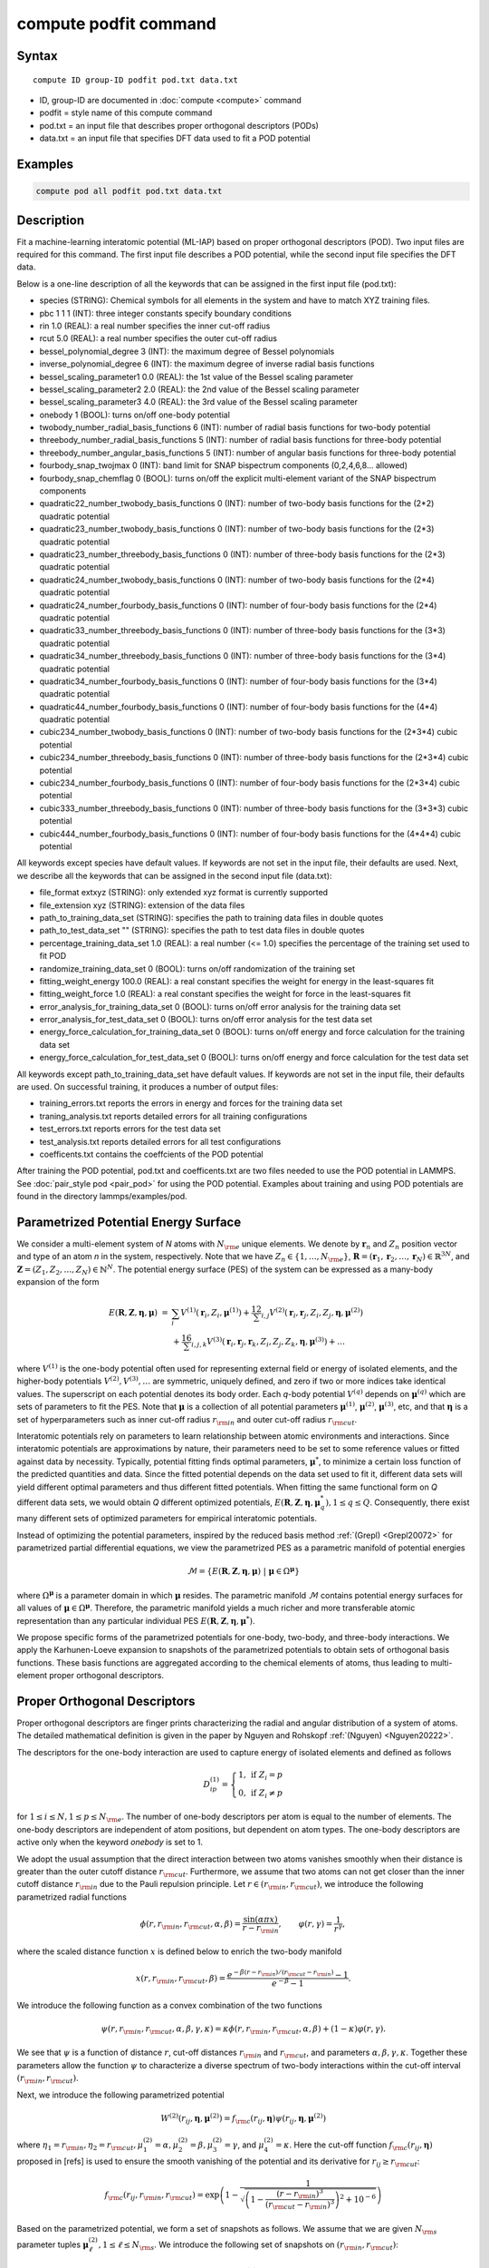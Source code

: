 .. index:: compute podfit

compute podfit command
======================

Syntax
""""""

.. parsed-literal::

   compute ID group-ID podfit pod.txt data.txt

* ID, group-ID are documented in :doc:`compute <compute>` command
* podfit = style name of this compute command
* pod.txt = an input file that describes proper orthogonal descriptors (PODs)
* data.txt = an input file that specifies DFT data used to fit a POD potential


Examples
""""""""

.. code-block:: LAMMPS

   compute pod all podfit pod.txt data.txt   

Description
"""""""""""

Fit a machine-learning interatomic potential (ML-IAP) based on proper orthogonal descriptors (POD). 
Two input files are required for this command. The first input file describes 
a POD potential, while the second input file specifies the DFT data.  

Below is a one-line description of all the keywords that can be assigned in the 
first input file (pod.txt):

* species (STRING): Chemical symbols for all elements in the system and have to match XYZ training files.
* pbc 1 1 1 (INT): three integer constants specify boundary conditions
* rin 1.0 (REAL): a real number specifies the inner cut-off radius
* rcut 5.0 (REAL): a real number specifies the outer cut-off radius
* bessel_polynomial_degree 3 (INT): the maximum degree of Bessel polynomials
* inverse_polynomial_degree 6 (INT): the maximum degree of inverse radial basis functions
* bessel_scaling_parameter1 0.0 (REAL): the 1st value of the Bessel scaling parameter
* bessel_scaling_parameter2 2.0 (REAL): the 2nd value of the Bessel scaling parameter
* bessel_scaling_parameter3 4.0 (REAL): the 3rd value of the Bessel scaling parameter
* onebody 1 (BOOL): turns on/off one-body potential 
* twobody_number_radial_basis_functions 6 (INT): number of radial basis functions for two-body potential 
* threebody_number_radial_basis_functions 5 (INT): number of radial basis functions for three-body potential 
* threebody_number_angular_basis_functions 5 (INT): number of angular basis functions for three-body potential 
* fourbody_snap_twojmax 0 (INT): band limit for SNAP bispectrum components (0,2,4,6,8... allowed) 
* fourbody_snap_chemflag 0 (BOOL): turns on/off the explicit multi-element variant of the SNAP bispectrum components
* quadratic22_number_twobody_basis_functions 0 (INT): number of two-body basis functions for the (2*2) quadratic potential
* quadratic23_number_twobody_basis_functions 0 (INT): number of two-body basis functions for the (2*3) quadratic potential
* quadratic23_number_threebody_basis_functions 0 (INT): number of three-body basis functions for the (2*3) quadratic potential
* quadratic24_number_twobody_basis_functions 0 (INT): number of two-body basis functions for the (2*4) quadratic potential
* quadratic24_number_fourbody_basis_functions 0 (INT): number of four-body basis functions for the (2*4) quadratic potential
* quadratic33_number_threebody_basis_functions 0 (INT): number of three-body basis functions for the (3*3) quadratic potential
* quadratic34_number_threebody_basis_functions 0 (INT): number of three-body basis functions for the (3*4) quadratic potential
* quadratic34_number_fourbody_basis_functions 0 (INT): number of four-body basis functions for the (3*4) quadratic potential
* quadratic44_number_fourbody_basis_functions 0 (INT): number of four-body basis functions for the (4*4) quadratic potential
* cubic234_number_twobody_basis_functions 0 (INT): number of two-body basis functions for the (2*3*4) cubic potential
* cubic234_number_threebody_basis_functions 0 (INT): number of three-body basis functions for the (2*3*4) cubic potential
* cubic234_number_fourbody_basis_functions 0 (INT): number of four-body basis functions for the (2*3*4) cubic potential
* cubic333_number_threebody_basis_functions 0 (INT): number of three-body basis functions for the (3*3*3) cubic potential
* cubic444_number_fourbody_basis_functions 0 (INT): number of four-body basis functions for the (4*4*4) cubic potential

All keywords except species have default values. If keywords are not set in the input file, their defaults are used. 
Next, we describe all the keywords that can be assigned in the second input file (data.txt):

* file_format extxyz (STRING): only extended xyz format is currently supported 
* file_extension xyz (STRING): extension of the data files 
* path_to_training_data_set (STRING): specifies the path to training data files in double quotes
* path_to_test_data_set "" (STRING): specifies the path to test data files in double quotes
* percentage_training_data_set 1.0 (REAL): a real number (<= 1.0) specifies the percentage of the training set used to fit POD 
* randomize_training_data_set 0 (BOOL): turns on/off randomization of the training set
* fitting_weight_energy 100.0 (REAL): a real constant specifies the weight for energy in the least-squares fit
* fitting_weight_force 1.0 (REAL): a real constant specifies the weight for force in the least-squares fit
* error_analysis_for_training_data_set 0 (BOOL): turns on/off error analysis for the training data set
* error_analysis_for_test_data_set 0 (BOOL): turns on/off error analysis for the test data set
* energy_force_calculation_for_training_data_set 0 (BOOL): turns on/off energy and force calculation for the training data set
* energy_force_calculation_for_test_data_set 0 (BOOL): turns on/off energy and force calculation for the test data set

All keywords except path_to_training_data_set have default values. If keywords are not set in the input file, their defaults are used. 
On successful training, it produces a number of output files:

* training_errors.txt  reports the errors in energy and forces for the training data set
* traning_analysis.txt reports detailed errors for all training configurations 
* test_errors.txt reports errors for the test data set 
* test_analysis.txt reports detailed errors for all test configurations 
* coefficents.txt contains the coeffcients of the POD potential 
 
After training the POD potential, pod.txt and coefficents.txt are two files needed to use the 
POD potential in LAMMPS. See :doc:`pair_style pod <pair_pod>` for using the POD potential. Examples about training and using POD potentials are found in the directory lammps/examples/pod.

Parametrized Potential Energy Surface
"""""""""""""""""""""""""""""""""""""

We consider a multi-element system of *N* atoms with :math:`N_{\rm e}` unique elements. 
We denote by :math:`\boldsymbol r_n` and :math:`Z_n` position vector and type of an atom *n* in 
the system, respectively. Note that we have :math:`Z_n \in \{1, \ldots, N_{\rm e} \}`, 
:math:`\boldsymbol R = (\boldsymbol r_1, \boldsymbol r_2, \ldots, \boldsymbol r_N) \in \mathbb{R}^{3N}`, and 
:math:`\boldsymbol Z = (Z_1, Z_2, \ldots, Z_N) \in \mathbb{N}^{N}`. The potential energy surface 
(PES) of the system can be expressed as a many-body expansion of the form

.. math::

    E(\boldsymbol R, \boldsymbol Z, \boldsymbol{\eta}, \boldsymbol{\mu}) \ = \ & \sum_{i} V^{(1)}(\boldsymbol r_i, Z_i, \boldsymbol \mu^{(1)} ) + \frac12 \sum_{i,j} V^{(2)}(\boldsymbol r_i, \boldsymbol r_j, Z_i, Z_j, \boldsymbol \eta, \boldsymbol \mu^{(2)})  \\
    & + \frac16 \sum_{i,j,k} V^{(3)}(\boldsymbol r_i, \boldsymbol r_j, \boldsymbol r_k, Z_i, Z_j, Z_k, \boldsymbol \eta, \boldsymbol \mu^{(3)}) + \ldots 

where :math:`V^{(1)}` is the one-body potential often used for representing external field 
or energy of isolated elements, and the higher-body potentials :math:`V^{(2)}, V^{(3)}, \ldots` 
are symmetric, uniquely defined, and zero if two or more indices take identical values. 
The superscript on each potential denotes its body order. Each *q*-body potential :math:`V^{(q)}` 
depends on :math:`\boldsymbol \mu^{(q)}`  which are sets of parameters to fit the PES. Note 
that :math:`\boldsymbol \mu` is a collection of all potential parameters 
:math:`\boldsymbol \mu^{(1)}`, :math:`\boldsymbol \mu^{(2)}`, :math:`\boldsymbol \mu^{(3)}`, etc, 
and that :math:`\boldsymbol \eta` is a set of hyperparameters such as inner cut-off radius 
:math:`r_{\rm in}` and outer cut-off radius :math:`r_{\rm cut}`. 

Interatomic potentials rely on parameters to learn relationship between atomic environments 
and interactions.  Since interatomic potentials are approximations by nature, their parameters 
need to be set to some reference values or fitted against data by necessity.  Typically, 
potential fitting finds optimal parameters, :math:`\boldsymbol \mu^*`, to  minimize a certain loss 
function of the predicted quantities and data. Since the fitted potential depends on the data 
set used to fit it, different data sets will yield different optimal parameters and thus different 
fitted potentials. When fitting the same functional form on *Q* different data sets, we would 
obtain *Q* different optimized potentials, :math:`E(\boldsymbol R,\boldsymbol Z, \boldsymbol \eta, \boldsymbol \mu_q^*), 1 \le q \le Q`. 
Consequently, there exist many different sets of optimized parameters for empirical interatomic potentials. 

Instead of optimizing the potential parameters,  inspired by the reduced basis method 
:ref:`(Grepl) <Grepl20072>` for parametrized partial differential equations, 
we view the parametrized PES as a parametric manifold of potential energies 

.. math::

    \mathcal{M} = \{E(\boldsymbol R, \boldsymbol Z, \boldsymbol \eta, \boldsymbol \mu) \ | \  \boldsymbol \mu \in \Omega^{\boldsymbol \mu} \}    

where :math:`\Omega^{\boldsymbol \mu}` is a parameter domain in which :math:`\boldsymbol \mu` resides. 
The parametric manifold :math:`\mathcal{M}` contains potential energy surfaces for all values 
of :math:`\boldsymbol \mu \in \Omega^{\boldsymbol \mu}`.  Therefore, the parametric manifold yields a much richer 
and  more transferable atomic representation than any particular individual PES 
:math:`E(\boldsymbol R, \boldsymbol Z, \boldsymbol \eta, \boldsymbol \mu^*)`.

We propose specific forms of the parametrized potentials for one-body, two-body, 
and three-body interactions. We apply the Karhunen-Loeve expansion to snapshots of the parametrized potentials 
to obtain sets of orthogonal basis functions. These basis functions are aggregated  
according to the chemical elements of atoms, thus leading to multi-element proper orthogonal descriptors.

Proper Orthogonal Descriptors
"""""""""""""""""""""""""""""

Proper orthogonal descriptors are finger prints characterizing the
radial and angular distribution of a system of atoms. The detailed
mathematical definition is given in the paper by Nguyen and Rohskopf
:ref:`(Nguyen) <Nguyen20222>`.

The descriptors for the one-body interaction are used to capture energy of isolated elements and defined as follows

.. math::

    D_{ip}^{(1)} =  \left\{
        \begin{array}{ll} 
        1, & \mbox{if } Z_i = p \\
        0, & \mbox{if } Z_i \neq p
        \end{array} 
    \right.   

for :math:`1 \le i \le N, 1 \le p \le N_{\rm e}`. The number of one-body descriptors per atom 
is equal to the number of elements. The one-body descriptors are independent of atom positions, 
but dependent on atom types. The one-body descriptors are active only when the keyword *onebody*
is set to 1.

We adopt the usual assumption that the direct interaction between two atoms vanishes smoothly 
when their distance is greater than the outer cutoff distance :math:`r_{\rm cut}`. Furthermore, we 
assume that two atoms can not get closer than the inner cutoff distance :math:`r_{\rm in}` 
due to the Pauli repulsion  principle. Let :math:`r \in (r_{\rm in}, r_{\rm cut})`, we introduce the 
following parametrized radial functions

.. math::

    \phi(r, r_{\rm in}, r_{\rm cut}, \alpha, \beta)  = \frac{\sin (\alpha \pi x) }{r - r_{\rm in}}, \qquad  \varphi(r, \gamma)  = \frac{1}{r^\gamma} ,    

where the scaled distance function :math:`x` is defined below to enrich the two-body manifold   

.. math::

    x(r, r_{\rm in}, r_{\rm cut}, \beta) = \frac{e^{-\beta(r - r_{\rm in})/(r_{\rm cut} - r_{\rm in})} - 1}{e^{-\beta} - 1} .

We introduce the following function as a convex combination of the two functions 

.. math::

    \psi(r, r_{\rm in}, r_{\rm cut}, \alpha, \beta, \gamma, \kappa)  = \kappa \phi(r, r_{\rm in}, r_{\rm cut}, \alpha, \beta) + (1- \kappa)  \varphi(r, \gamma) .

We see that :math:`\psi` is a function of distance :math:`r`, cut-off distances :math:`r_{\rm in}` 
and :math:`r_{\rm cut}`, and parameters :math:`\alpha, \beta, \gamma, \kappa`. Together 
these parameters allow the function :math:`\psi` to characterize a diverse spectrum of 
two-body interactions within the cut-off interval :math:`(r_{\rm in}, r_{\rm cut})`. 

Next, we introduce the following parametrized potential 

.. math::

    W^{(2)}(r_{ij}, \boldsymbol \eta, \boldsymbol \mu^{(2)})  = f_{\rm c}(r_{ij}, \boldsymbol \eta) \psi(r_{ij}, \boldsymbol \eta, \boldsymbol \mu^{(2)})

where :math:`\eta_1 = r_{\rm in}, \eta_2 = r_{\rm cut}, \mu_1^{(2)} = \alpha, \mu_2^{(2)} = \beta, \mu_3^{(2)} = \gamma`, 
and :math:`\mu_4^{(2)} = \kappa`. Here the cut-off function :math:`f_{\rm c}(r_{ij}, \boldsymbol \eta)` 
proposed in [refs] is used to ensure the smooth vanishing of the potential and 
its derivative for :math:`r_{ij} \ge r_{\rm cut}`:

.. math::

    f_{\rm c}(r_{ij},  r_{\rm in}, r_{\rm cut})  =  \exp \left(1 -\frac{1}{\sqrt{\left(1 - \frac{(r-r_{\rm in})^3}{(r_{\rm cut} - r_{\rm in})^3} \right)^2 + 10^{-6}}} \right) 

Based on the parametrized potential, we form a set of snapshots as follows. 
We assume that we are given :math:`N_{\rm s}` parameter tuples 
:math:`\boldsymbol \mu^{(2)}_\ell, 1 \le \ell \le N_{\rm s}`. We introduce the 
following set of  snapshots on :math:`(r_{\rm in}, r_{\rm cut})`:

.. math::

    \xi_\ell(r_{ij}, \boldsymbol \eta) =  W^{(2)}(r_{ij}, \boldsymbol \eta, \boldsymbol \mu^{(2)}_\ell),  \quad \ell = 1, \ldots, N_{\rm s} .

To ensure adequate sampling of the PES for different parameters, we choose 
:math:`N_{\rm s}` parameter points :math:`\boldsymbol \mu^{(2)}_\ell = (\alpha_\ell, \beta_\ell, \gamma_\ell, \kappa_\ell), 1 \le \ell \le N_{\rm s}` 
as follows. The parameters :math:`\alpha \in [1, N_\alpha]` and :math:`\gamma \in [1, N_\gamma]` 
are integers, where :math:`N_\alpha` and :math:`N_\gamma` are the highest degrees for 
:math:`\alpha` and :math:`\gamma`, respectively. We next choose :math:`N_\beta` different values of 
:math:`\beta` in the interval :math:`[\beta_{\min}, \beta_{\max}]`, where :math:`\beta_{\min} = 0` and 
:math:`\beta_{\max} = 4`. The parameter :math:`\kappa` can be set either 0 or 1. 
Hence, the total number of parameter points is :math:`N_{\rm s} = N_\alpha N_\beta + N_\gamma`. 
Although  :math:`N_\alpha, N_\beta, N_\gamma` can be chosen conservatively large, 
we find that :math:`N_\alpha = 6, N_\beta = 3, N_\gamma = 8` are adequate for most problems. 
Note that :math:`N_\alpha` and :math:`N_\gamma` correspond to *bessel_polynomial_degree* 
and *inverse_polynomial_degree*, respectively. Furthermore, *bessel_scaling_parameter1*, 
*bessel_scaling_parameter2*, and *bessel_scaling_parameter3* are three different 
values of :math:`\beta`.

We employ the Karhunen-Loeve (KL) expansion to generate an orthogonal basis set which is known to be optimal for representation of 
the snapshot family :math:`\{\xi_\ell\}_{\ell=1}^{N_{\rm s}}`. The two-body  orthogonal basis 
functions are computed as follows

.. math::

    U^{(2)}_m(r_{ij}, \boldsymbol \eta) = \sum_{\ell = 1}^{N_{\rm s}} A_{\ell m}(\boldsymbol \eta) \,  \xi_\ell(r_{ij}, \boldsymbol \eta), \qquad m = 1, \ldots, N_{\rm 2b} , 

where the matrix :math:`\boldsymbol A \in \mathbb{R}^{N_{\rm s} \times N_{\rm s}}` consists of 
eigenvectors of the eigenvalue problem 

.. math::

    \boldsymbol C \boldsymbol a = \lambda \boldsymbol a 

with the entries of :math:`\boldsymbol C \in \mathbb{R}^{N_{\rm s} \times N_{\rm s}}` being given by 

.. math::

    C_{ij}  = \frac{1}{N_{\rm s}} \int_{r_{\rm in}}^{r_{\rm cut}} \xi_i(x, \boldsymbol \eta) \xi_j(x, \boldsymbol \eta) dx, \quad 1 \le i, j \le N_{\rm s} 

Note that the  eigenvalues :math:`\lambda_\ell, 1 \le \ell \le N_{\rm s}`, are ordered such 
that :math:`\lambda_1 \ge \lambda_2 \ge \ldots \ge \lambda_{N_{\rm s}}`, and that the 
matrix :math:`\boldsymbol A` is pe-computed and stored for any given :math:`\boldsymbol \eta`. 
Owing to the rapid convergence of the KL expansion, only a small number of orthogonal 
basis functions is needed to obtain accurate approximation. The value of :math:`N_{\rm 2b}` 
corresponds to *twobody_number_radial_basis_functions*. 

The two-body proper orthogonal descriptors at each atom *i* are computed by 
summing the orthogonal basis functions over the neighbors of atom *i* and numerating on 
the atom types as follows

.. math::

    D^{(2)}_{im l(p, q) }(\boldsymbol \eta)  = \left\{
    \begin{array}{ll}
    \displaystyle \sum_{\{j | Z_j = q\}} U^{(2)}_m(r_{ij},  \boldsymbol \eta), & \mbox{if } Z_i = p \\
    0, & \mbox{if } Z_i \neq p
    \end{array} 
    \right.   

for :math:`1 \le i \le N, 1 \le m \le N_{\rm 2b}, 1 \le q, p \le N_{\rm e}`. Here :math:`l(p,q)` is a 
symmetric index mapping such that  

.. math::

    l(p,q)  = \left\{
    \begin{array}{ll}
    q + (p-1) N_{\rm e} - p(p-1)/2, & \mbox{if } q \ge p \\
    p + (q-1) N_{\rm e} - q(q-1)/2, & \mbox{if } q < p . 
    \end{array} 
    \right.   

The number of two-body descriptors per atom is thus :math:`N_{\rm 2b} N_{\rm e}(N_{\rm e}+1)/2`.
 
It is important to note that the orthogonal basis functions 
do not depend on the atomic numbers :math:`Z_i` and :math:`Z_j`. Therefore, the cost of evaluating 
the basis functions and their derivatives with respect to :math:`r_{ij}` is independent of the 
number of elements :math:`N_{\rm e}`. Consequently, even though the two-body proper orthogonal 
descriptors depend on :math:`\boldsymbol Z`, their computational complexity 
is independent of :math:`N_{\rm e}`. 

In order to provide proper orthogonal descriptors for three-body interactions, 
we need to introduce a three-body parametrized potential. In particular, the 
three-body potential is defined as a product of radial and angular functions as follows

.. math::

    W^{(3)}(r_{ij}, r_{ik}, \theta_{ijk}, \boldsymbol \eta, \boldsymbol \mu^{(3)})  =  \psi(r_{ij}, r_{\rm min}, r_{\rm max}, \alpha, \beta, \gamma, \kappa) f_{\rm c}(r_{ij}, r_{\rm min}, r_{\rm max}) \\
    \psi(r_{ik}, r_{\rm min}, r_{\rm max}, \alpha, \beta, \gamma, \kappa) f_{\rm c}(r_{ik}, r_{\rm min}, r_{\rm max}) \\
    \cos (\sigma \theta_{ijk} + \zeta) 

where :math:`\sigma` is the periodic multiplicity, :math:`\zeta` is the equilibrium angle, 
:math:`\boldsymbol \mu^{(3)} = (\alpha, \beta, \gamma, \kappa, \sigma, \zeta)`. The three-body 
potential provides an angular fingerprint of the atomic environment through the 
bond angles :math:`\theta_{ijk}` formed with each pair of neighbors :math:`j` and :math:`k`.  
Compared to the two-body potential, the three-body potential 
has two extra parameters :math:`(\sigma, \zeta)` associated with the angular component. 

Let :math:`\boldsymbol \varrho = (\alpha, \beta, \gamma, \kappa)`. We assume that 
we are given :math:`L_{\rm r}` parameter tuples :math:`\boldsymbol \varrho_\ell, 1 \le \ell \le L_{\rm r}`. 
We introduce the following set of  snapshots on :math:`(r_{\min}, r_{\max})`:

.. math::

    \zeta_\ell(r_{ij}, r_{\rm min}, r_{\rm max} ) =  \psi(r_{ij}, r_{\rm min}, r_{\rm max}, \boldsymbol \varrho_\ell) f_{\rm c}(r_{ij}, r_{\rm min},  r_{\rm max}), \quad 1 \le \ell \le L_{\rm r} .

We apply the Karhunen-Lo\`eve (KL) expansion to this set of snapshots to 
obtain orthogonal basis functions as follows

.. math::

    U^{r}_m(r_{ij}, r_{\rm min}, r_{\rm max} ) = \sum_{\ell = 1}^{L_{\rm r}} A_{\ell m} \,  \zeta_\ell(r_{ij}, r_{\rm min}, r_{\rm max} ), \qquad m = 1, \ldots, N_{\rm r} , 

where the matrix :math:`\boldsymbol A \in \mathbb{R}^{L_{\rm r} \times L_{\rm r}}` consists 
of eigenvectors of the eigenvalue problem. For the parametrized angular function, 
we consider angular basis functions 

.. math::

    U^{a}_n(\theta_{ijk}) = \cos ((n-1) \theta_{ijk}), \qquad  n = 1,\ldots, N_{\rm a}, 

where :math:`N_{\rm a}` is the number of angular basis functions. The orthogonal 
basis functions for the parametrized potential are computed as follows

.. math::

    U^{(3)}_{mn}(r_{ij}, r_{ik}, \theta_{ijk}, \boldsymbol \eta) = U^{r}_m(r_{ij}, \boldsymbol \eta) U^{r}_m(r_{ik}, \boldsymbol \eta) U^{a}_n(\theta_{ijk}),

for :math:`1 \le m \le N_{\rm r}, 1 \le n \le N_{\rm a}`. The number of three-body 
orthogonal basis functions is equal to :math:`N_{\rm 3b} = N_{\rm r} N_{\rm a}` and 
independent of the number of elements. The value of :math:`N_{\rm r}` corresponds to
*threebody_number_radial_basis_functions*, while that of :math:`N_{\rm a}` to 
*threebody_number_angular_basis_functions*.  

The three-body proper orthogonal descriptors at each atom *i* 
are obtained by summing over the neighbors *j* and *k* of atom *i* as

.. math::

    D^{(3)}_{imn \ell(p, q, s)}(\boldsymbol \eta)  = \left\{
    \begin{array}{ll}
    \displaystyle \sum_{\{j | Z_j = q\}} \sum_{\{k | Z_k = s\}} U^{(3)}_{mn}(r_{ij}, r_{ik}, \theta_{ijk}, \boldsymbol \eta), & \mbox{if } Z_i = p \\
    0, & \mbox{if } Z_i \neq p
    \end{array} 
    \right.   

for :math:`1 \le i \le N, 1 \le m \le N_{\rm r}, 1 \le n \le N_{\rm a}, 1 \le q, p, s \le N_{\rm e}`, 
where

.. math::

    \ell(p,q,s)  = \left\{
    \begin{array}{ll}
    s + (q-1) N_{\rm e} - q(q-1)/2 + (p-1)N_{\rm e}(1+N_{\rm e})/2 , & \mbox{if } s \ge q \\
    q + (s-1) N_{\rm e} - s(s-1)/2 + (p-1)N_{\rm e}(1+N_{\rm e})/2, & \mbox{if } s < q . 
    \end{array} 
    \right.   

The number of three-body descriptors per atom is thus :math:`N_{\rm 3b} N_{\rm e}^2(N_{\rm e}+1)/2`. 
While the number of three-body PODs increases cubically as a function of the number of elements, 
the computational complexity of the three-body PODs is independent of the number of elements. 

Four-Body SNAP Descriptors 
""""""""""""""""""""""""""

In addition to the proper orthogonal descriptors described above, we also employ
the spectral neighbor analysis potential (SNAP) descriptors. SNAP uses bispectrum components
to characterize the local neighborhood of each atom in a very general way. The mathematical definition 
of the bispectrum calculation and its derivatives w.r.t. atom positions is described in
:doc:`compute snap <compute_sna_atom>`. In SNAP, the
total energy is decomposed into a sum over atom energies. The energy of
atom *i* is expressed as a weighted sum over bispectrum components.

.. math::

   E_i^{\rm SNAP} = \sum_{k=1}^{N_{\rm 4b}} \sum_{p=1}^{N_{\rm e}} c_{kp}^{(4)} D_{ikp}^{(4)}


where the SNAP descriptors are related to the bispectrum components by

.. math::

    D^{(4)}_{ikp}  = \left\{
    \begin{array}{ll}
    \displaystyle B_{ik}, & \mbox{if } Z_i = p \\
    0, & \mbox{if } Z_i \neq p
    \end{array} 
    \right.   

Here :math:`B_{ik}` is the *k*\ -th bispectrum component of atom *i*. The number of
bispectrum components :math:`N_{\rm 4b}` depends on the value of *fourbody_snap_twojmax* :math:`= 2 J_{\rm max}` 
and *fourbody_snap_chemflag*. If *fourbody_snap_chemflag* = 0 
then :math:`N_{\rm 4b} = (J_{\rm max}+1)(J_{\rm max}+2)(J_{\rm max}+1.5)/3`. 
If *fourbody_snap_chemflag* = 1 then :math:`N_{\rm 4b} = N_{\rm e}^3 (J_{\rm max}+1)(J_{\rm max}+2)(J_{\rm max}+1.5)/3`. 
The bispectrum calculation is described in more detail in :doc:`compute sna/atom <compute_sna_atom>`. 

Linear Proper Orthogonal Descriptor Potentials
""""""""""""""""""""""""""""""""""""""""""""""

The proper orthogonal descriptors and SNAP descriptors are used to define the atomic energies 
in the following expansion 

.. math::

    E_{i}(\boldsymbol \eta) = \sum_{p=1}^{N_{\rm e}} c^{(1)}_p D^{(1)}_{ip} + \sum_{m=1}^{N_{\rm 2b}}  \sum_{l=1}^{N_{\rm e}(N_{\rm e}+1)/2} c^{(2)}_{ml} D^{(2)}_{iml}(\boldsymbol \eta) + \sum_{m=1}^{N_{\rm r}} \sum_{n=1}^{N_{\rm a}}  \sum_{\ell=1}^{N_{\rm e}^2(N_{\rm e}+1)/2} c^{(3)}_{mn\ell} D^{(3)}_{imn\ell}(\boldsymbol \eta) + \sum_{k=1}^{N_{\rm 4b}} \sum_{p=1}^{N_{\rm e}} c_{kp}^{(4)} D_{ikp}^{(4)}(\boldsymbol \eta), 

where :math:`D^{(1)}_{ip}, D^{(2)}_{iml}, D^{(3)}_{imn\ell}, D^{(4)}_{ikp}` are the  one-body, two-body, three-body, four-body descriptors, 
respectively, and :math:`c^{(1)}_p, c^{(2)}_{ml}, c^{(3)}_{mn\ell}, c^{(4)}_{kp}` are their respective expansion 
coefficients. In a more compact notation that implies summation over descriptor indices 
the atomic energies can be written as

.. math::

    E_i(\boldsymbol \eta) =  \sum_{m=1}^{N_{\rm e}} c^{(1)}_m D^{(1)}_{im} +  \sum_{m=1}^{N_{\rm d}^{(2)}} c^{(2)}_k D^{(2)}_{im} + \sum_{m=1}^{N_{\rm d}^{(3)}} c^{(3)}_m D^{(3)}_{im} + \sum_{m=1}^{N_{\rm d}^{(4)}} c^{(4)}_m D^{(4)}_{im}  

where :math:`N_{\rm d}^{(2)} = N_{\rm 2b} N_{\rm e} (N_{\rm e}+1)/2`, 
:math:`N_{\rm d}^{(3)} = N_{\rm 3b} N_{\rm e}^2 (N_{\rm e}+1)/2`, and
:math:`N_{\rm d}^{(4)} = N_{\rm 4b} N_{\rm e}` are 
the number of two-body, three-body, and four-body descriptors, respectively.

The potential energy is then obtained by summing local atomic energies :math:`E_i` 
for all atoms :math:`i` in the system

.. math::

    E(\boldsymbol \eta) = \sum_{i}^N E_{i}(\boldsymbol \eta) 

Because the descriptors are one-body, two-body, and three-body terms, 
the resulting POD potential is a three-body PES. We can express the potential 
energy as a linear combination of the global descriptors as follows

.. math::

    E(\boldsymbol \eta) = \sum_{m=1}^{N_{\rm e}} c^{(1)}_m d^{(1)}_{m} +  \sum_{m=1}^{N_{\rm d}^{(2)}} c^{(2)}_m d^{(2)}_{m} + \sum_{m=1}^{N_{\rm d}^{(3)}} c^{(3)}_m d^{(3)}_{m} + \sum_{m=1}^{N_{\rm d}^{(4)}} c^{(4)}_m d^{(4)}_{m} 

where  the global descriptors are given by

.. math::

    d_{m}^{(1)}(\boldsymbol \eta) = \sum_{i=1}^N D_{im}^{(1)}(\boldsymbol \eta), \quad d_{m}^{(2)}(\boldsymbol \eta) = \sum_{i=1}^N D_{im}^{(2)}(\boldsymbol \eta), \quad d_{m}^{(3)}(\boldsymbol \eta) = \sum_{i=1}^N D_{im}^{(3)}(\boldsymbol \eta), \quad d_{m}^{(4)}(\boldsymbol \eta) = \sum_{i=1}^N D_{im}^{(4)}(\boldsymbol \eta)

Hence, we obtain the atomic forces as

.. math::

    \boldsymbol F = -\nabla E(\boldsymbol \eta) = - \sum_{m=1}^{N_{\rm d}^{(2)}}  c^{(2)}_m  \nabla d_m^{(2)} - \sum_{m=1}^{N_{\rm d}^{(3)}}  c^{(3)}_m \nabla d_m^{(3)} - \sum_{m=1}^{N_{\rm d}^{(4)}}  c^{(4)}_m \nabla d_m^{(4)} 

where :math:`\nabla d_m^{(2)}`, :math:`\nabla d_m^{(3)}` and :math:`\nabla d_m^{(4)}` are derivatives of the two-body 
three-body, and four-body global descriptors with respect to atom positions, respectively. 
Note that since the first-body global descriptors are constant, their derivatives are zero.

Quadratic Proper Orthogonal Descriptor Potentials
"""""""""""""""""""""""""""""""""""""""""""""""""

We recall two-body PODs :math:`D^{(2)}_{ik}, 1 \le k \le N_{\rm d}^{(2)}`, 
and three-body PODs :math:`D^{(3)}_{im}, 1 \le m \le N_{\rm d}^{(3)}`, 
with :math:`N_{\rm d}^{(2)} = N_{\rm 2b} N_{\rm e} (N_{\rm e}+1)/2` and 
:math:`N_{\rm d}^{(3)} = N_{\rm 3b} N_{\rm e}^2 (N_{\rm e}+1)/2` being 
the number of descriptors per atom for the two-body PODs and three-body PODs, 
respectively. We employ them to define a new set of atomic descriptors as follows  

.. math::

    D^{(2*3)}_{ikm} = \frac{1}{2}\left( D^{(2)}_{ik} \sum_{j=1}^N D^{(3)}_{jm} + D^{(3)}_{im} \sum_{j=1}^N D^{(2)}_{jk}  \right)

for :math:`1 \le i \le N, 1 \le k \le N_{\rm d}^{(2)}, 1 \le m \le N_{\rm d}^{(3)}`. 
The new descriptors are four-body because they involve central atom :math:`i` together 
with three neighbors :math:`j, k` and :math:`l`. The total number of new  descriptors per atom is equal to 

.. math::

    N_{\rm d}^{(2*3)} = N_{\rm d}^{(2)} * N_{\rm d}^{(3)} = N_{\rm 2b} N_{\rm 3b} N_{\rm e}^3 (N_{\rm e}+1)^2/4 .

The new global descriptors are calculated as 

.. math::

    d^{(2*3)}_{km} = \sum_{i=1}^N D^{(2*3)}_{ikm} = \left( \sum_{i=1}^N D^{(2)}_{ik} \right) \left( \sum_{i=1}^N D^{(3)}_{im} \right) = d^{(2)}_{k} d^{(3)}_m, 

for :math:`1 \le k \le N_{\rm d}^{(2)}, 1 \le m \le N_{\rm d}^{(3)}`. Hence, the gradient 
of the new global descriptors with respect to atom positions is calculated as

.. math::

    \nabla d^{(2*3)}_{km} = d^{(3)}_m \nabla d^{(2)}_{k}  +  d^{(2)}_{k} \nabla d^{(3)}_m, \quad 1 \le k \le N_{\rm d}^{(2)}, 1 \le m \le N_{\rm d}^{(3)} .

Instead of using all the new descriptors, we allow the user to choose a subset as :math:`{N}_{\rm 2d}^{(2*3)} = N_{\rm 2b}^{2*3} N_{\rm e} (N_{\rm e}+1)/2` and 
:math:`{N}_{\rm 3d}^{(2*3)} = N^{2*3}_{\rm 3b} N_{\rm e}^2 (N_{\rm e}+1)/2`. Here 
:math:`N_{\rm 2b}^{2*3}` and :math:`N_{\rm 3b}^{2*3}` correspond to *quadratic23_number_twobody_basis_functions* and 
*quadratic23_number_threebody_basis_functions*, respectively.


The (2*3) quadratic  potential is defined as a linear combination of the 
original and new global descriptors as follows

.. math::

    E^{(2*3)} = \sum_{k=1}^{N_{\rm 2d}^{(2*3)}} \sum_{m=1}^{N_{\rm 3d}^{(2*3)}} c^{(2*3)}_{km} d^{(2*3)}_{km} .

It thus follows that

.. math::

    E^{(2*3)} = 0.5 \sum_{k=1}^{N_{\rm 2d}^{(2*3)}} \left( \sum_{m=1}^{N_{\rm 3d}^{(2*3)}} c^{(2*3)}_{km} d_m^{(3)} \right) d_k^{(2)} + 0.5 \sum_{m=1}^{N_{\rm 3d}^{(2*3)}} \left( \sum_{k=1}^{N_{\rm 2d}^{(2*3)}} c^{(2*3)}_{km} d_k^{(2)} \right) d_m^{(3)}  ,

which is simplified to

.. math::

    E^{(2*3)} =  0.5 \sum_{k=1}^{N_{\rm 2d}^{(2*3)}} b_k^{(2)} d_k^{(2)} +  0.5 \sum_{m=1}^{N_{\rm 3d}^{(2*3)}}   b_m^{(3)} d_m^{(3)}  

where

.. math::

    b_k^{(2)} & = \sum_{m=1}^{N_{\rm 3d}^{(2*3)}} c^{(2*3)}_{km} d_m^{(3)}, \quad k = 1,\ldots, N_{\rm 2d}^{(2*3)}, \\
    b_m^{(3)} & = \sum_{k=1}^{N_{\rm 2d}^{(2*3)}} c^{(2*3)}_{km} d_k^{(2)}, \quad m = 1,\ldots, N_{\rm 3d}^{(2*3)} .

The (2*3) quadratic  potential results in the following atomic forces 

.. math::

    \boldsymbol F^{(2*3)} = - \sum_{k=1}^{N_{\rm 2d}^{(2*3)}} \sum_{m=1}^{N_{\rm 3d}^{(2*3)}} c^{(2*3)}_{km}  \nabla d^{(2*3)}_{km} .

It can be shown that

.. math::

    \boldsymbol F^{(2*3)} = - \sum_{k=1}^{N_{\rm 2d}^{(2*3)}}   b^{(2)}_k \nabla d_k^{(2)} - \sum_{m=1}^{N_{\rm 3d}^{(2*3)}}  b^{(3)}_m  \nabla d_m^{(3)} .

The calculation of the atomic forces for the (2*3) quadratic  potential 
only requires the extra calculation of :math:`b_k^{(2)}` and :math:`b_m^{(3)}` which can be negligible. 
As a result, the (2*3) quadratic  potential does not increase the computational complexity.

A similar procedure can be used to form other quadratic potentials. 
For instance, we may combine the three-body descriptors with the four-body 
descriptors to generate the (3*4) quadratic potential. We can also combine 
the three-body descriptors with themselves to generate the (3*3) quadratic potential. 
It is important to know that because quadratic potentials have a large number of coefficients 
they require large training data set in order to avoid overfitting. 

Cubic Proper Orthogonal Descriptor Potentials
"""""""""""""""""""""""""""""""""""""""""""""

The (2*3*4) cubic  potential is defined as follows

.. math::

    E^{(2*3*4)} = \sum_{k=1}^{N_{\rm 2d}^{(2*3*4)}} \sum_{m=1}^{N_{\rm 3d}^{(2*3*4)}} \sum_{n=1}^{N_{\rm 4d}^{(2*3*4)}} c^{(2*3*4)}_{kmn} d^{(2)}_{k} d^{(3)}_{m} d^{(4)}_{n} .

It thus follows that

.. math::

    E^{(2*3*4)} =  \frac13 \sum_{k=1}^{N_{\rm 2d}^{(2*3*4)}} b_k^{(2)} d_k^{(2)} +  \frac13 \sum_{m=1}^{N_{\rm 3d}^{(2*3*4)}}   b_m^{(3)} d_m^{(3)}  +  \frac13 \sum_{n=1}^{N_{\rm 4d}^{(2*3*4)}}  b_n^{(4)} d_n^{(4)}  

where

.. math::

    b_k^{(2)} & = \sum_{m=1}^{N_{\rm 3d}^{(2*3*4)}} \sum_{n=1}^{N_{\rm 4d}^{(2*3*4)}} c^{(2*3*4)}_{kmn} d_m^{(3)} d_n^{(4)}, \quad k = 1,\ldots, N_{\rm 2d}^{(2*3*4)} \\
    b_m^{(3)} & = \sum_{k=1}^{N_{\rm 2d}^{(2*3*4)}} \sum_{n=1}^{N_{\rm 4d}^{(2*3*4)}} c^{(2*3*4)}_{kmn} d_k^{(2)} d_n^{(4)}, \quad m = 1,\ldots, N_{\rm 3d}^{(2*3*4)} \\
    b_n^{(4)} & = \sum_{k=1}^{N_{\rm 2d}^{(2*3*4)}} \sum_{m=1}^{N_{\rm 3d}^{(2*3*4)}} c^{(2*3*4)}_{kmn} d_k^{(2)} d_m^{(3)}, \quad n = 1,\ldots, N_{\rm 4d}^{(2*3*4)} 

The (2*3*4) cubic  potential results in the following atomic forces 

.. math::

    \boldsymbol F^{(2*3*4)} = - \sum_{k=1}^{N_{\rm 2d}^{(2*3*4)}} b^{(2)}_k \nabla d_k^{(2)} - \sum_{m=1}^{N_{\rm 3d}^{(2*3*4)}}  b^{(3)}_m  \nabla d_m^{(3)} - \sum_{n=1}^{N_{\rm 4d}^{(2*3*4)}}  b^{(4)}_n  \nabla d_n^{(4)} .

Note that :math:`{N}_{\rm 2d}^{(2*3*4)} = N_{\rm 2b}^{2*3*4} N_{\rm e} (N_{\rm e}+1)/2`, 
:math:`{N}_{\rm 3d}^{(2*3*4)} = N^{2*3*4}_{\rm 3b} N_{\rm e}^2 (N_{\rm e}+1)/2`, and 
:math:`{N}_{\rm 4d}^{(2*3*4)} = N^{2*3*4}_{\rm 4b} N_{\rm e}`. Here 
:math:`N_{\rm 2b}^{2*3*4}`, :math:`N_{\rm 3b}^{2*3*4}`, and :math:`N_{\rm 4b}^{2*3*4}` correspond to 
*cubic234_number_twobody_basis_functions*, 
*cubic234_number_threebody_basis_functions*, and
*cubic234_number_fourbody_basis_functions*, respectively.

The calculation of the atomic forces for the (2*3*4) cubic  potential 
only requires the extra calculation of :math:`b_k^{(2)}`, :math:`b_m^{(3)}`, and :math:`b_n^{(4)}` which can be negligible. 
As a result, the (2*3*4) cubic  potential does not increase the computational complexity.
Similarly, other cubic potentials can be formed by combining three sets of descriptors. 

Training
""""""""""""

POD potentials are trained using the least-squares regression against density functional theory (DFT) data. 
Let :math:`J` be the number of training configurations, with :math:`N_j` being the number of 
atoms in the jth configuration. Let :math:`\{E^{\star}_j\}_{j=1}^{J}` 
and :math:`\{\boldsymbol F^{\star}_j\}_{j=1}^{J}` be the DFT energies and forces 
for :math:`J` configurations. Next, we calculate the global descriptors 
and their derivatives for all training  configurations. Let :math:`d_{jm}, 1 \le m \le M`, be the 
global descriptors associated with the jth configuration, where :math:`M` is the number of global 
descriptors. We then form a matrix :math:`\boldsymbol A \in \mathbb{R}^{J \times M}`
with entries :math:`A_{jm} = d_{jm}/ N_j` for :math:`j=1,\ldots,J` and :math:`m=1,\ldots,M`. 
Moreover, we form a matrix :math:`\boldsymbol B \in \mathbb{R}^{\mathcal{N} \times M}` by stacking 
the derivatives of the global descriptors for all training configurations from top 
to bottom, where :math:`\mathcal{N} = 3\sum_{j=1}^{J} N_j`. 

The coefficient vector :math:`\boldsymbol c` of the POD potential is found by solving 
the following least-squares problem  

.. math::

    {\min}_{\boldsymbol c \in \mathbb{R}^{M}} \ w_E \|\boldsymbol A(\boldsymbol \eta) \boldsymbol c - \bar{\boldsymbol E}^{\star} \|^2 + w_F \|\boldsymbol B(\boldsymbol \eta) \boldsymbol c + \boldsymbol F^{\star} \|^2, 

where :math:`w_E` and :math:`w_F` are weights for the energy (*fitting_weight_energy*) and 
force (*fitting_weight_force*), respectively. 
Here :math:`\bar{\boldsymbol E}^{\star} \in \mathbb{R}^{J}` is a vector of with entries 
:math:`\bar{E}^{\star}_j = E^{\star}_j/N_j` and :math:`\boldsymbol F^{\star}` is a vector of :math:`\mathcal{N}` 
entries obtained by stacking :math:`\{\boldsymbol F^{\star}_j\}_{j=1}^{J}` from top to bottom. 

The training procedure is the same for both the linear and quadratic POD potentials. 
However, since the quadratic POD potential has a significantly larger number of the global 
descriptors, it is more expensive to train the linear POD potential. This is 
because the training of the quadratic POD potential 
still requires us to calculate and store the quadratic global descriptors  and 
their gradient. Furthermore, the quadratic POD potential may require more training 
data in order to prevent overfitting. In order to reduce the computational cost of fitting 
the quadratic POD potential and avoid overfitting, we can use subsets of two-body and three-body 
PODs for constructing the new descriptors. 


Restrictions
""""""""""""

This compute is part of the ML-POD package.  It is only enabled
if LAMMPS was built with that package by setting -D PKG_ML-POD=on. See the :doc:`Build package
<Build_package>` page for more info. 

Related commands
""""""""""""""""

:doc:`pair_style pod <pair_pod>`

Default
"""""""

The keyword defaults are also given in the description of the input files.

----------

.. _Grepl20072:

**(Grepl)** Grepl, Maday, Nguyen, and Patera, ESAIM: Mathematical Modelling and Numerical Analysis 41(3), 575-605, (2007).

.. _Nguyen20222:

**(Nguyen)** Nguyen and Rohskopf, arXiv preprint arXiv:2209.02362 (2022).



